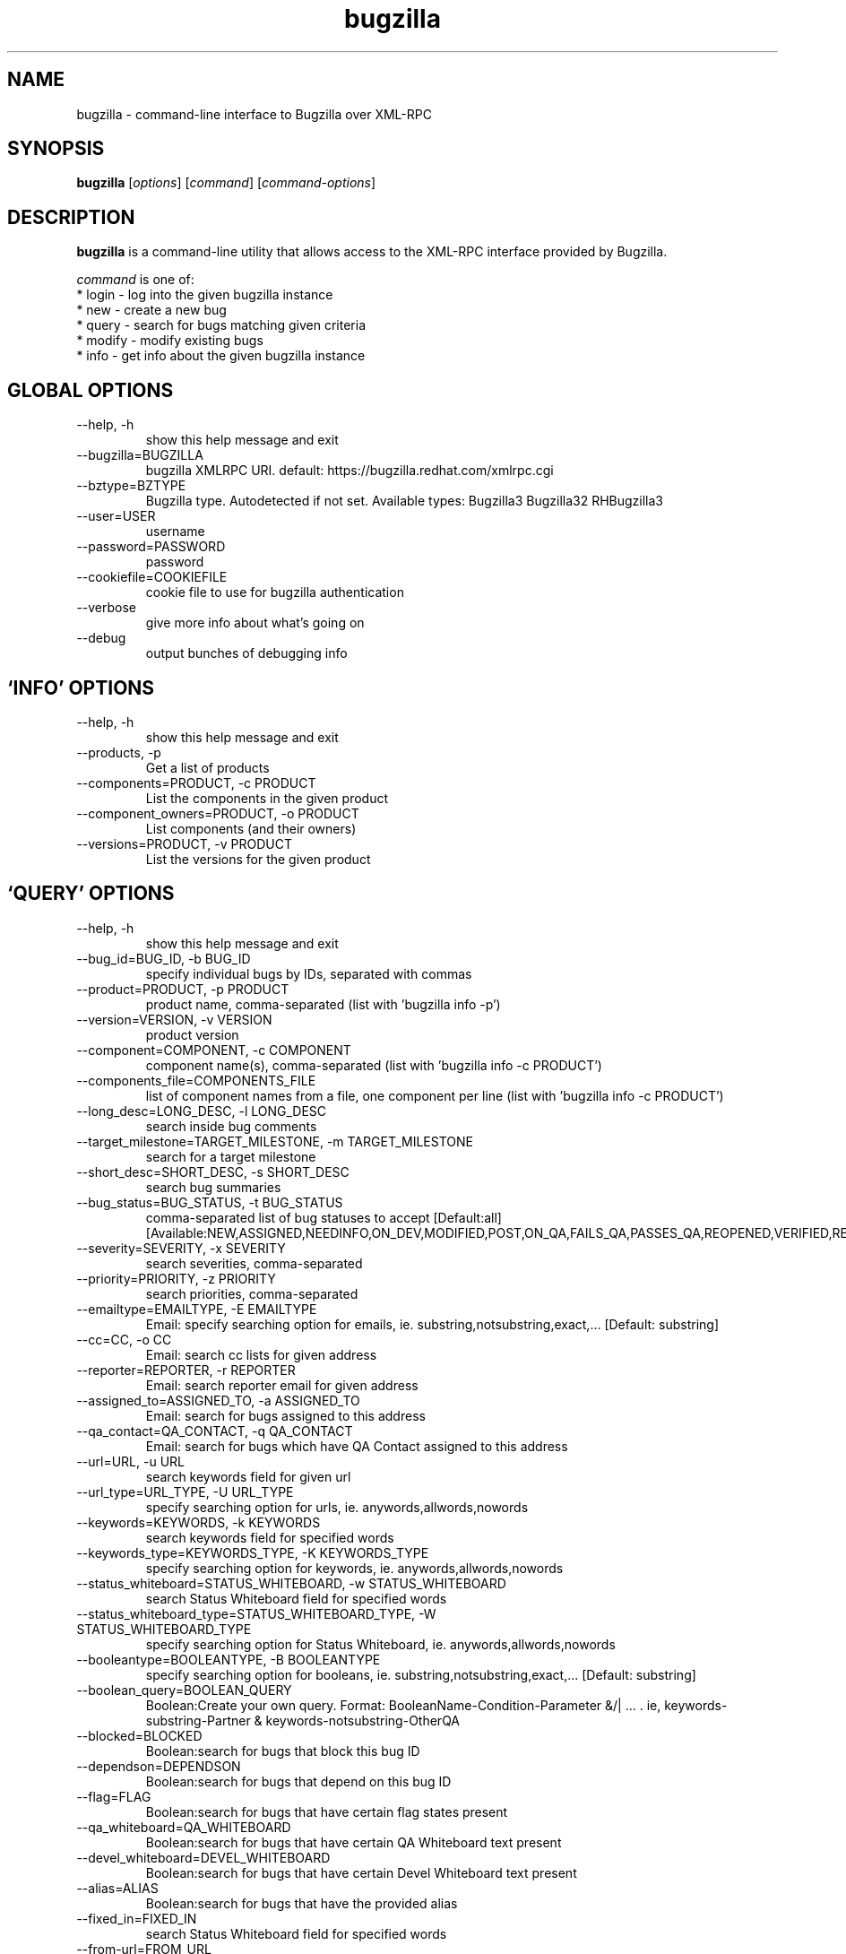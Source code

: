 .TH bugzilla 1  "February 25, 2010" "version 0.6.0" "User Commands"
.SH NAME
bugzilla \- command-line interface to Bugzilla over XML-RPC
.SH SYNOPSIS
.B bugzilla
[\fIoptions\fR] [\fIcommand\fR] [\fIcommand-options\fR]
.SH DESCRIPTION
.PP
.BR bugzilla
is a command-line utility that allows access to the XML-RPC interface provided
by Bugzilla.
.PP
\fIcommand\fP is one of:
.br
.I \fR * login - log into the given bugzilla instance
.br
.I \fR * new - create a new bug
.br
.I \fR * query - search for bugs matching given criteria
.br
.I \fR * modify - modify existing bugs
.br
.I \fR * info - get info about the given bugzilla instance
.SH GLOBAL OPTIONS
.IP "--help, -h"
show this help message and exit
.IP "--bugzilla=BUGZILLA"
bugzilla XMLRPC URI. default: https://bugzilla.redhat.com/xmlrpc.cgi
.IP "--bztype=BZTYPE"
Bugzilla type. Autodetected if not set. Available types: Bugzilla3 Bugzilla32 RHBugzilla3
.IP "--user=USER"
username
.IP "--password=PASSWORD"
password
.IP "--cookiefile=COOKIEFILE"
cookie file to use for bugzilla authentication
.IP "--verbose"
give more info about what's going on
.IP "--debug"
output bunches of debugging info
.SH \[oq]INFO\[cq] OPTIONS
.IP "--help, -h"
show this help message and exit
.IP "--products, -p"
Get a list of products
.IP "--components=PRODUCT, -c PRODUCT"
List the components in the given product
.IP "--component_owners=PRODUCT, -o PRODUCT"
List components (and their owners)
.IP "--versions=PRODUCT, -v PRODUCT"
List the versions for the given product
.SH \[oq]QUERY\[cq] OPTIONS
.IP "--help, -h"
show this help message and exit
.IP "--bug_id=BUG_ID, -b BUG_ID"
specify individual bugs by IDs, separated with commas
.IP "--product=PRODUCT, -p PRODUCT"
product name, comma-separated (list with 'bugzilla info -p')
.IP "--version=VERSION, -v VERSION"
product version
.IP "--component=COMPONENT, -c COMPONENT"
component name(s), comma-separated (list with 'bugzilla info -c PRODUCT')
.IP "--components_file=COMPONENTS_FILE"
list of component names from a file, one component per line (list with 'bugzilla info -c PRODUCT')
.IP "--long_desc=LONG_DESC, -l LONG_DESC"
search inside bug comments
.IP "--target_milestone=TARGET_MILESTONE, -m TARGET_MILESTONE"
search for a target milestone
.IP "--short_desc=SHORT_DESC, -s SHORT_DESC"
search bug summaries
.IP "--bug_status=BUG_STATUS, -t BUG_STATUS"
comma-separated list of bug statuses to accept [Default:all] [Available:NEW,ASSIGNED,NEEDINFO,ON_DEV,MODIFIED,POST,ON_QA,FAILS_QA,PASSES_QA,REOPENED,VERIFIED,RELEASE_PENDING,CLOSED]
.IP "--severity=SEVERITY, -x SEVERITY"
search severities, comma-separated
.IP "--priority=PRIORITY, -z PRIORITY"
search priorities, comma-separated
.IP "--emailtype=EMAILTYPE, -E EMAILTYPE"
Email: specify searching option for emails, ie. substring,notsubstring,exact,... [Default: substring]
.IP "--cc=CC, -o CC"
Email: search cc lists for given address
.IP "--reporter=REPORTER, -r REPORTER"
Email: search reporter email for given address
.IP "--assigned_to=ASSIGNED_TO, -a ASSIGNED_TO"
Email: search for bugs assigned to this address
.IP "--qa_contact=QA_CONTACT, -q QA_CONTACT"
Email: search for bugs which have QA Contact assigned to this address
.IP "--url=URL, -u URL"
search keywords field for given url
.IP "--url_type=URL_TYPE, -U URL_TYPE"
specify searching option for urls, ie. anywords,allwords,nowords
.IP "--keywords=KEYWORDS, -k KEYWORDS"
search keywords field for specified words
.IP "--keywords_type=KEYWORDS_TYPE, -K KEYWORDS_TYPE"
specify searching option for keywords, ie. anywords,allwords,nowords
.IP "--status_whiteboard=STATUS_WHITEBOARD, -w STATUS_WHITEBOARD"
search Status Whiteboard field for specified words
.IP "--status_whiteboard_type=STATUS_WHITEBOARD_TYPE, -W STATUS_WHITEBOARD_TYPE"
specify searching option for Status Whiteboard, ie. anywords,allwords,nowords
.IP "--booleantype=BOOLEANTYPE, -B BOOLEANTYPE"
specify searching option for booleans, ie. substring,notsubstring,exact,... [Default: substring]
.IP "--boolean_query=BOOLEAN_QUERY"
Boolean:Create your own query. Format: BooleanName-Condition-Parameter &/| ... . ie, keywords-substring-Partner & keywords-notsubstring-OtherQA
.IP "--blocked=BLOCKED"
Boolean:search for bugs that block this bug ID
.IP "--dependson=DEPENDSON"
Boolean:search for bugs that depend on this bug ID
.IP "--flag=FLAG"
Boolean:search for bugs that have certain flag states present
.IP "--qa_whiteboard=QA_WHITEBOARD"
Boolean:search for bugs that have certain QA Whiteboard text present
.IP "--devel_whiteboard=DEVEL_WHITEBOARD"
Boolean:search for bugs that have certain Devel Whiteboard text present
.IP "--alias=ALIAS"
Boolean:search for bugs that have the provided alias
.IP "--fixed_in=FIXED_IN"
search Status Whiteboard field for specified words
.IP "--from-url=FROM_URL"
Use the query given by a query.cgi URL. (Use quotes!)
.IP "--full, -f"
output detailed bug info
.IP "--ids, -i"
output only bug IDs
.IP "--extra, -e"
output additional bug information (keywords, Whiteboards, etc.)
.IP "--oneline"
one line summary of the bug (useful for scripts)
.IP "--raw"
raw output of the bugzilla contents
.IP "--outputformat=OUTPUTFORMAT"
Print output in the form given. You can use RPM-style tags that match bug fields, e.g.: '%{bug_id}: %{short_desc}'
.SH \[oq]NEW\[cq] OPTIONS
.IP "--help, -h"
show this help message and exit
.IP "--product=PRODUCT, -p PRODUCT"
REQUIRED: product name (list with 'bugzilla info -p')
.IP "--version=VERSION, -v VERSION"
REQUIRED: product version
.IP "--component=COMPONENT, -c COMPONENT"
REQUIRED: component name (list with 'bugzilla info -c PRODUCT')
.IP "--comment=COMMENT, -l COMMENT"
REQUIRED: initial bug comment
.IP "--summary=SHORT_DESC, -s SHORT_DESC"
REQUIRED: bug summary
.IP "--os=OP_SYS, -o OP_SYS"
OPTIONAL: operating system (default: Linux)
.IP "--arch=REP_PLATFORM, -a REP_PLATFORM"
OPTIONAL: arch this bug occurs on (default: All)
.IP "--severity=BUG_SEVERITY"
OPTIONAL: bug severity (default: medium)
.IP "--priority=PRIORITY"
OPTIONAL: bug priority (default: medium)
.IP "--url=BUG_FILE_LOC, -u BUG_FILE_LOC"
OPTIONAL: URL for further bug info
.IP "--cc=CC"
OPTIONAL: add emails to initial CC list
.IP "--full, -f"
output detailed bug info
.IP "--ids, -i"
output only bug IDs
.IP "--extra, -e"
output additional bug information (keywords, Whiteboards, etc.)
.IP "--oneline"
one line summary of the bug (useful for scripts)
.IP "--raw"
raw output of the bugzilla contents
.IP "--outputformat=OUTPUTFORMAT"
Print output in the form given. You can use RPM-style tags that match bug fields, e.g.: '%{bug_id}: %{short_desc}'
.SH \[oq]MODIFY\[cq] OPTIONS
.IP "--help, -h"
show this help message and exit
.IP "--comment=COMMENT, -l COMMENT"
Add a comment
.IP "--close=RESOLUTION, -k RESOLUTION"
Close with the given resolution
.IP "--private, -p"
Mark as private
.IP "--status=STATUS, -s STATUS"
Change status of bug
.IP "--assignee=ASSIGNEE"
Assign bugzilla to assignee
.IP "--flag=FLAG, -f FLAG"
Update bugzilla flags with requested type, ie fedora-cvs? (Use a new option for each flag)
.IP "--cc=CC"
Add an email to the cc list
.IP "--fixed_in=VERSION, -F VERSION"
"Fixed in version" field
.SH \[oq]LOGIN\[cq] OPTIONS
.IP "--help, -h"
show this help message and exit
.SH EXAMPLES
.TP
bugzilla query --bug_id 62037
.SH EXIT STATUS
.BR bugzilla
returns 1 if login fails or it is interrupted, and 0 otherwise.
.SH NOTES
Not everything that's exposed in the Web UI is exposed by XML-RPC, and not
everything that's exposed by XML-RPC is used by
.BR bugzilla .
.SH BUGS
Bugs? In a sub-1.0 release? Preposterous.
.SH AUTHOR
Will Woods <wwoods@redhat.com>
